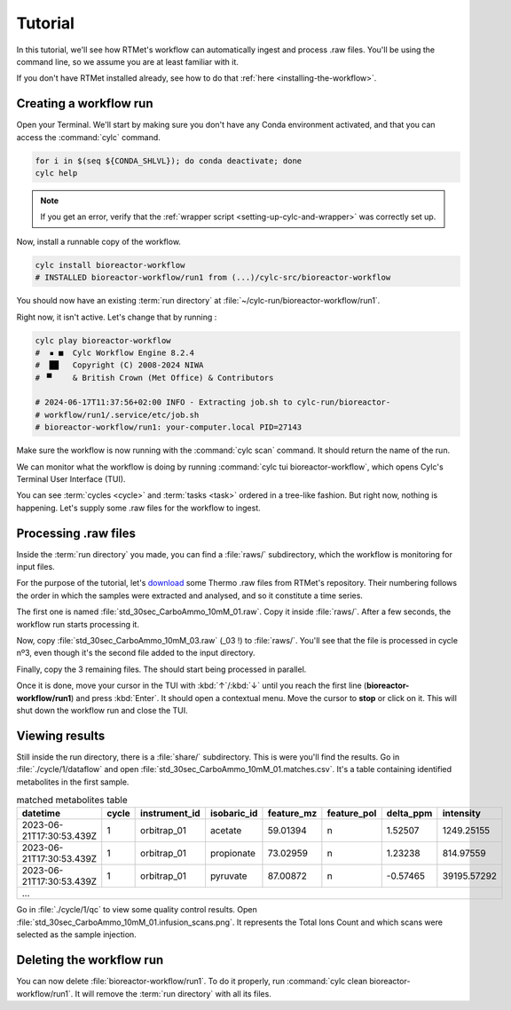 Tutorial
========

.. role:: bash(code)
   :language: bash

In this tutorial, we'll see how RTMet's workflow can automatically ingest and process .raw files. You'll be using the command line, so we assume you are at least familiar with it.

If you don't have RTMet installed already, see how to do that :ref:`here <installing-the-workflow>`.

Creating a workflow run
-------------------------

Open your Terminal. We'll start by making sure you don't have any Conda environment activated, and that you can access the :command:`cylc` command.

.. code-block:: bash

    for i in $(seq ${CONDA_SHLVL}); do conda deactivate; done
    cylc help

.. note::

    If you get an error, verify that the :ref:`wrapper script <setting-up-cylc-and-wrapper>` was correctly set up.

Now, install a runnable copy of the workflow.

.. code-block:: bash

    cylc install bioreactor-workflow
    # INSTALLED bioreactor-workflow/run1 from (...)/cylc-src/bioreactor-workflow

You should now have an existing :term:`run directory` at :file:`~/cylc-run/bioreactor-workflow/run1`.

Right now, it isn't active. Let's change that by running :

.. code-block:: bash

    cylc play bioreactor-workflow
    #  ▪ ■  Cylc Workflow Engine 8.2.4
    #  ██   Copyright (C) 2008-2024 NIWA
    # ▝▘    & British Crown (Met Office) & Contributors

    # 2024-06-17T11:37:56+02:00 INFO - Extracting job.sh to cylc-run/bioreactor-
    # workflow/run1/.service/etc/job.sh
    # bioreactor-workflow/run1: your-computer.local PID=27143

Make sure the workflow is now running with the :command:`cylc scan` command. It should return the name of the run.

We can monitor what the workflow is doing by running :command:`cylc tui bioreactor-workflow`, which opens Cylc's Terminal User Interface (TUI).

.. image:: _static/screenshots/tui-basic-tutorial.png
    :alt: Cylc terminal user interface

You can see :term:`cycles <cycle>` and :term:`tasks <task>` ordered in a tree-like fashion. But right now, nothing is happening. Let's supply some .raw files for the workflow to ingest.

Processing .raw files
---------------

Inside the :term:`run directory` you made, you can find a :file:`raws/` subdirectory, which the workflow is monitoring for input files.

For the purpose of the tutorial, let's `download <https://download-directory.github.io/?url=https%3A%2F%2Fgithub.com%2FMetaboHUB-MetaToul-FluxoMet%2FRTMet%2Ftree%2Fmain%2Ftest%2Ftutorial_raws>`_ some Thermo .raw files from RTMet's repository. Their numbering follows the order in which the samples were extracted and analysed, and so it constitute a time series.

The first one is named :file:`std_30sec_CarboAmmo_10mM_01.raw`. Copy it inside :file:`raws/`. After a few seconds, the workflow run starts processing it.

.. image:: _static/screenshots/tui-catching-first-raw.png
    :alt: Catching the first raw file

Now, copy :file:`std_30sec_CarboAmmo_10mM_03.raw` (_03 !) to :file:`raws/`. You'll see that the file is processed in cycle nº3, even though it's the second file added to the input directory.

Finally, copy the 3 remaining files. The should start being processed in parallel.

Once it is done, move your cursor in the TUI with :kbd:`↑`/:kbd:`↓` until you reach the first line (**bioreactor-workflow/run1**) and press :kbd:`Enter`. It should open a contextual menu. Move the cursor to **stop** or click on it. This will shut down the workflow run and close the TUI.

.. image:: _static/screenshots/tui-stopping.png
    :alt: Stopping the workflow

Viewing results
---------------

Still inside the run directory, there is a :file:`share/` subdirectory. This is were you'll find the results. Go in :file:`./cycle/1/dataflow` and open :file:`std_30sec_CarboAmmo_10mM_01.matches.csv`. It's a table containing identified metabolites in the first sample.

.. table:: matched metabolites table
    :widths: auto
    :align: center

    +--------------------------+-------+---------------+-------------+------------+-------------+-----------+-------------+
    | datetime                 | cycle | instrument_id | isobaric_id | feature_mz | feature_pol | delta_ppm | intensity   |
    +==========================+=======+===============+=============+============+=============+===========+=============+
    | 2023-06-21T17:30:53.439Z | 1     | orbitrap_01   | acetate     | 59.01394   | n           | 1.52507   | 1249.25155  |
    +--------------------------+-------+---------------+-------------+------------+-------------+-----------+-------------+
    | 2023-06-21T17:30:53.439Z | 1     | orbitrap_01   | propionate  | 73.02959   | n           | 1.23238   | 814.97559   |
    +--------------------------+-------+---------------+-------------+------------+-------------+-----------+-------------+
    | 2023-06-21T17:30:53.439Z | 1     | orbitrap_01   | pyruvate    | 87.00872   | n           | -0.57465  | 39195.57292 |
    +--------------------------+-------+---------------+-------------+------------+-------------+-----------+-------------+
    |                                                         ...                                                         |
    +---------------------------------------------------------------------------------------------------------------------+

Go in :file:`./cycle/1/qc` to view some quality control results. Open :file:`std_30sec_CarboAmmo_10mM_01.infusion_scans.png`. It represents the Total Ions Count and which scans were selected as the sample injection.

.. image:: _static/screenshots/std_30sec_CarboAmmo_10mM_01.infusion_scans.png
    :alt: Selected scans in first spectrum.

Deleting the workflow run
-------------------------

You can now delete :file:`bioreactor-workflow/run1`. To do it properly, run :command:`cylc clean bioreactor-workflow/run1`. It will remove the :term:`run directory` with all its files.

